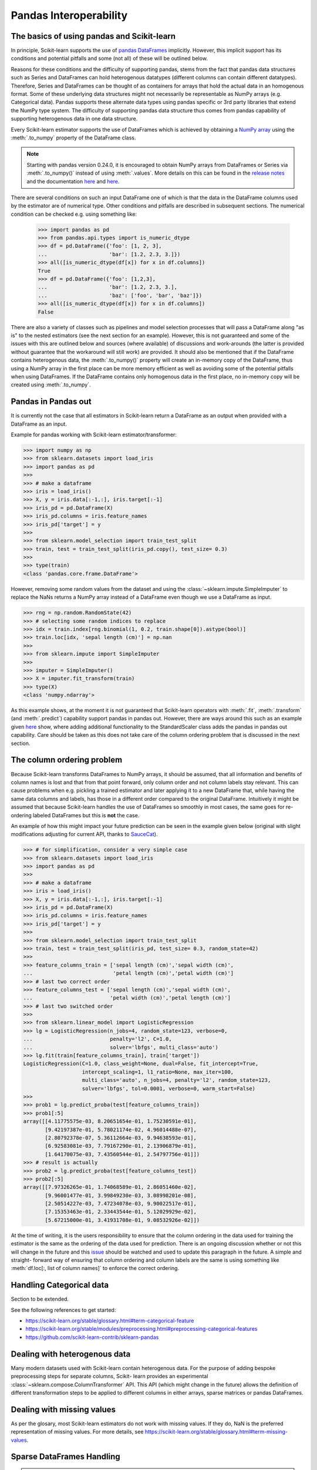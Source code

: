 
.. _pandas:

=======================
Pandas Interoperability
=======================

The basics of using pandas and Scikit-learn
==================================================================

In principle, Scikit-learn supports the use of
`pandas DataFrames <http://pandas.pydata.org/pandas-docs/stable/>`__
implicitly. However, this implicit support has its conditions and potential
pitfalls and some (not all) of these will be outlined below.

Reasons for these conditions and the difficulty of supporting pandas, stems
from the fact that pandas data structures such as Series and DataFrames can
hold heterogenous datatypes (different columns can contain different
datatypes). Therefore, Series and DataFrames can be thought of as containers
for arrays that hold the actual data in an homogenous format. Some of these
underlying data structures might not necessarily be representable as NumPy
arrays (e.g. Categorical data). Pandas supports these alternate data types using
pandas specific or 3rd party libraries that extend the NumPy type system. The
difficulty of supporting pandas data structure thus comes from pandas
capability of supporting heterogenous data in one data structure.

Every Scikit-learn estimator supports the use of DataFrames which is achieved
by obtaining a `NumPy array <https://docs.scipy.org/doc/numpy/user/>`__ using
the :meth:`.to_numpy` property of the DataFrame class.

.. note::
  Starting with pandas version 0.24.0, it is encouraged to obtain
  NumPy arrays from DataFrames or Series via :meth:`.to_numpy()` instead of
  using :meth:`.values`. More details on this can be found in the
  `release notes <http://pandas-docs.github.io/pandas-docs-travis/whatsnew/v0.24.0.html#accessing-the-values-in-a-series-or-index>`__
  and the documentation `here <http://pandas.pydata.org/pandas-docs/stable/getting_started/basics.html#basics-dtypes>`__
  and `here <http://pandas.pydata.org/pandas-docs/stable/getting_started/basics.html#attributes-and-underlying-data>`__.

There are several
conditions on such an input DataFrame one of which is that the data in the
DataFrame columns used by the estimator are of numerical type. Other conditions
and pitfalls are described in subsequent sections. The numerical condition can
be checked e.g. using something like:

  >>> import pandas as pd
  >>> from pandas.api.types import is_numeric_dtype
  >>> df = pd.DataFrame({'foo': [1, 2, 3],
  ...                    'bar': [1.2, 2.3, 3.]})
  >>> all([is_numeric_dtype(df[x]) for x in df.columns])
  True
  >>> df = pd.DataFrame({'foo': [1,2,3],
  ...                    'bar': [1.2, 2.3, 3.],
  ...                    'baz': ['foo', 'bar', 'baz']})
  >>> all([is_numeric_dtype(df[x]) for x in df.columns])
  False

There are also a variety of classes such as pipelines and model selection
processes that will pass a DataFrame along "as is" to the nested estimators
(see the next section for an example). However, this is not guaranteed and some
of the issues with this are outlined below and sources (where available) of
discussions and work-arounds (the latter is provided without guarantee that the
workaround will still work) are provided. It should also be mentioned that if
the DataFrame contains heterogenous data, the :meth:`.to_numpy()` property will
create an in-memory copy of the DataFrame, thus using a NumPy array in the
first place can be more memory efficient as well as avoiding some of the
potential pitfalls when using DataFrames. If the DataFrame contains only
homogenous data in the first place, no in-memory copy will be created using
:meth:`.to_numpy`.

Pandas in Pandas out
====================

It is currently not the case that all estimators in Scikit-learn return a
DataFrame as an output when provided with a DataFrame as an input.

Example for pandas working with Scikit-learn estimator/transformer:

>>> import numpy as np
>>> from sklearn.datasets import load_iris
>>> import pandas as pd
>>>
>>> # make a dataframe
>>> iris = load_iris()
>>> X, y = iris.data[:-1,:], iris.target[:-1]
>>> iris_pd = pd.DataFrame(X)
>>> iris_pd.columns = iris.feature_names
>>> iris_pd['target'] = y
>>>
>>> from sklearn.model_selection import train_test_split
>>> train, test = train_test_split(iris_pd.copy(), test_size= 0.3)
>>>
>>> type(train)
<class 'pandas.core.frame.DataFrame'>

However, removing some random values from the dataset and using the
:class:`~sklearn.impute.SimpleImputer` to replace the NaNs returns a NumPy
array instead of a DataFrame even though we use a DataFrame as input.

>>> rng = np.random.RandomState(42)
>>> # selecting some random indices to replace
>>> idx = train.index[rng.binomial(1, 0.2, train.shape[0]).astype(bool)]
>>> train.loc[idx, 'sepal length (cm)'] = np.nan
>>>
>>> from sklearn.impute import SimpleImputer
>>>
>>> imputer = SimpleImputer()
>>> X = imputer.fit_transform(train)
>>> type(X)
<class 'numpy.ndarray'>

As this example shows, at the moment it is not guaranteed that Scikit-learn
operators with :meth:`.fit`, :meth:`.transform` (and :meth:`.predict`)
capability support pandas in pandas out. However, there are ways around this
such as an example given
`here <https://github.com/scikit-learn/scikit-learn/issues/5523#issuecomment-171674105>`__
show, where adding additional functionality to the StandardScaler class adds
the pandas in pandas out capability. Care should be taken as this does not
take care of the column ordering problem that is discussed in the next section.

The column ordering problem
===========================

Because Scikit-learn transforms DataFrames to NumPy arrays, it should be
assumed, that all information and benefits of column names is lost and that
from that point forward, only column order and not column labels stay relevant.
This can cause problems when e.g. pickling a trained estimator and later
applying it to a new DataFrame that, while having the same data columns and
labels, has those in a different order compared to the original DataFrame.
Intuitively it might be assumed that because Scikit-learn handles the use of
DataFrames so smoothly in most cases, the same goes for re-ordering labeled
DataFrames but this is **not** the case.

An example of how this might impact your future prediction can be seen in the
example given below (original with slight modifications adjusting for current
API, thanks to `SauceCat <https://github.com/scikit-learn/scikit-learn/issues/7242#issue-173131995>`__).

>>> # for simplification, consider a very simple case
>>> from sklearn.datasets import load_iris
>>> import pandas as pd
>>>
>>> # make a dataframe
>>> iris = load_iris()
>>> X, y = iris.data[:-1,:], iris.target[:-1]
>>> iris_pd = pd.DataFrame(X)
>>> iris_pd.columns = iris.feature_names
>>> iris_pd['target'] = y
>>>
>>> from sklearn.model_selection import train_test_split
>>> train, test = train_test_split(iris_pd, test_size= 0.3, random_state=42)
>>>
>>> feature_columns_train = ['sepal length (cm)','sepal width (cm)',
...                          'petal length (cm)','petal width (cm)']
>>> # last two correct order
>>> feature_columns_test = ['sepal length (cm)','sepal width (cm)',
...                         'petal width (cm)','petal length (cm)']
>>> # last two switched order
>>>
>>> from sklearn.linear_model import LogisticRegression
>>> lg = LogisticRegression(n_jobs=4, random_state=123, verbose=0,
...                         penalty='l2', C=1.0,
...                         solver='lbfgs', multi_class='auto')
>>> lg.fit(train[feature_columns_train], train['target'])
LogisticRegression(C=1.0, class_weight=None, dual=False, fit_intercept=True,
                   intercept_scaling=1, l1_ratio=None, max_iter=100,
                   multi_class='auto', n_jobs=4, penalty='l2', random_state=123,
                   solver='lbfgs', tol=0.0001, verbose=0, warm_start=False)
>>>
>>> prob1 = lg.predict_proba(test[feature_columns_train])
>>> prob1[:5]
array([[4.11775575e-03, 8.20651654e-01, 1.75230591e-01],
       [9.42197387e-01, 5.78021174e-02, 4.96014488e-07],
       [2.80792378e-07, 5.36112664e-03, 9.94638593e-01],
       [6.92583081e-03, 7.79167290e-01, 2.13906879e-01],
       [1.64170075e-03, 7.43560544e-01, 2.54797756e-01]])
>>> # result is actually
>>> prob2 = lg.predict_proba(test[feature_columns_test])
>>> prob2[:5]
array([[7.97326265e-01, 1.74068589e-01, 2.86051460e-02],
       [9.96001477e-01, 3.99849230e-03, 3.08998201e-08],
       [2.50514227e-03, 7.47234078e-03, 9.90022517e-01],
       [7.15353463e-01, 2.33443544e-01, 5.12029929e-02],
       [5.67215000e-01, 3.41931708e-01, 9.08532926e-02]])


At the time of writing, it is the users responsibility to ensure that the
column ordering in the data used for training the estimator is the same as the
ordering of the data used for prediction. There is an ongoing discussion
whether or not this will change in the future and this
`issue <https://github.com/scikit-learn/scikit-learn/issues/7242>`__ should be
watched and used to update this paragraph in the future. A simple and straight-
forward way of ensuring that column ordering and column labels are the same is
using something like :meth:`df.loc[:, list of column names]` to enforce the
correct ordering.

Handling Categorical data
=========================

Section to be extended.

See the following references to get started:

- https://scikit-learn.org/stable/glossary.html#term-categorical-feature
- https://scikit-learn.org/stable/modules/preprocessing.html#preprocessing-categorical-features
- https://github.com/scikit-learn-contrib/sklearn-pandas


Dealing with heterogenous data
==============================

Many modern datasets used with Scikit-learn contain heterogenous data. For the
purpose of adding bespoke preprocessing steps for separate columns, Scikit-
learn provides an experimental :class:`~sklearn.compose.ColumnTransformer` API.
This API (which might change in the future) allows the definition of different
transformation steps to be applied to different columns in either arrays,
sparse matrices or pandas DataFrames.

Dealing with missing values
===========================

As per the glosary, most Scikit-learn estimators do not work with missing
values. If they do, NaN is the preferred representation of missing values. For
more details, see https://scikit-learn.org/stable/glossary.html#term-missing-values.


Sparse DataFrames Handling
=============================

.. note::
  **Issue:**
  ``Sparse DataFrames`` are not automatically converted to ``scipy.sparse``
  matrices.

This is an issue which has vastly improved from pandas version 0.21.1 onwards.
The conversation from DataFrames has been largely optimised and are much faster
to convert.

In general, Sparse data structures (i.e. DataFrames, Series, Arrays) are memory
optimised structures of their standard counterparts. They work on the principle
that they contain a lot of NaN, 0, or another repeating value (this can be
specified), and as such a lot of memory can be saved, which means one can
potentially work with datasets that would otherwise be too large to fit into
available memory. However one has to be careful they don't get converted into
the dense format by mistake.

In Pandas, the main sparse data structures is: :class:`~pandas.SparseArray`.
Both :class:`~pandas.SparseDataFrame` and :class:`~pandas.SparseSeries` exists
but don't offer significant advantages over DataFrames where the columns are
SparseArrays and will be deprecated at some point in the future.
The methods: :meth:`.to_sparse(fill_value=0)` and :meth:`.to_dense()` can be
used to convert between normal and sparse data structures.
The `.density` property can be called on the sparse structures to report
sparseness.

In scipy.sparse we have a number of various sparse matrix classes, Scikit-learn
mostly uses CSR and CSC formats.

Example Usage
-------------

  >>> import numpy as np
  >>> import pandas as pd
  >>> from scipy.sparse import coo_matrix, csr_matrix, csc_matrix, issparse
  >>>
  >>> arr = np.random.random(size=(1000, 1000))
  >>> arr[arr < .9] = 0
  >>>
  >>> sparse_df = pd.SparseDataFrame(arr, default_fill_value=0)
  >>> coo = sparse_df.to_coo()
  >>> #or
  >>> coo = coo_matrix(sparse_df)
  >>>
  >>> csr = coo.tocsr()
  >>> csc = coo.tocsc()
  >>>
  >>> print('Confirm both are sparse:',
  ...       issparse(coo) == issparse(csr) == issparse(csc) == True)
  Confirm both are sparse: True
  >>> print('Confirm same amount of non-empty values:',
  ...       coo.nnz == csr.nnz == csc.nnz)
  Confirm same amount of non-empty values: True


The code above highlights the following three elements:

1) If your sparse value is not NaN then it is important to specify
*default_fill_value* property when creating your pandas DataFrame, otherwise no
space saving will occur. Check this using the :meth:`.density` property, which
should be less than 100% if successful. When creating the scipy sparse matrix,
this *default_fill_value* will be used for use as the sparse value (nnz).

2) Either the :meth:`.to_coo()` method on the pandas dataframe, or
:meth:`coo_matrix()` constructor are alternative ways you can convert to a
scipy sparse datastructure.

3) It is generally better to convert from your pandas Dataframe first to a
:class:`coo_matrix`, as this is far quicker to construct, and from this to then
convert to a Compressed Row :class:`csr_matrix`, or Compressed Column
:class:`csc_matrix` sparse matrix using the :meth:`.tocsr()` or
:meth:`.tocsc()` methods respectively.
